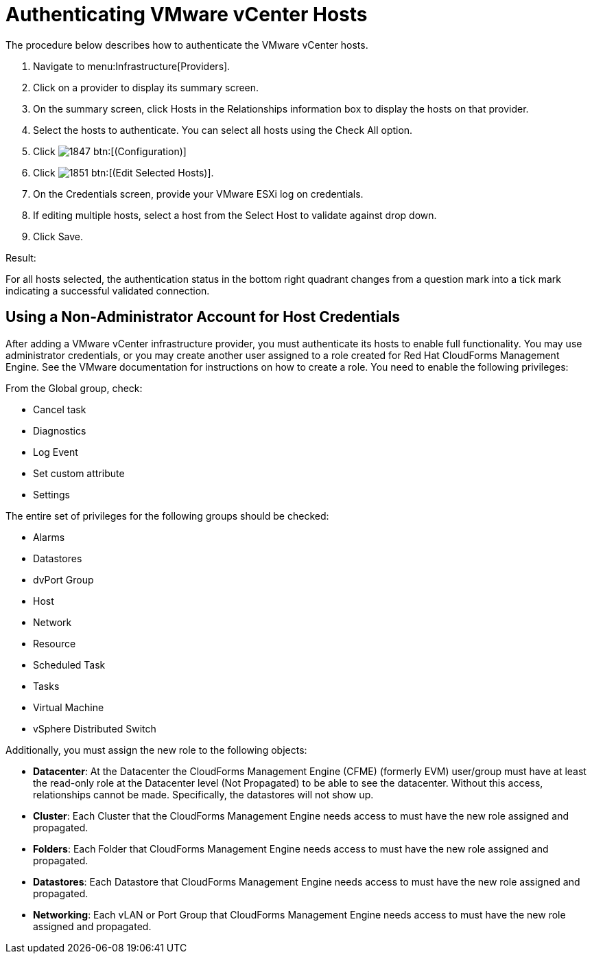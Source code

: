 = Authenticating VMware vCenter Hosts

The procedure below describes how to authenticate the VMware vCenter hosts. 

. Navigate to menu:Infrastructure[Providers]. 
. Click on a provider to display its summary screen. 
. On the summary screen, click [label]#Hosts# in the [label]#Relationships# information box to display the hosts on that provider. 
. Select the hosts to authenticate.
  You can select all hosts using the [label]#Check All# option. 
. Click  image:images/1847.png[] btn:[(Configuration)]			
. Click  image:images/1851.png[] btn:[(Edit Selected Hosts)]. 
. On the [label]#Credentials# screen, provide your VMware ESXi log on credentials. 
. If editing multiple hosts, select a host from the [label]#Select Host to validate against# drop down. 
. Click [label]#Save#. 

.Result:
For all hosts selected, the authentication status in the bottom right quadrant changes from a question mark into a tick mark indicating a successful validated connection. 

== Using a Non-Administrator Account for Host Credentials

After adding a VMware vCenter infrastructure provider, you must authenticate its hosts to enable full functionality. You may use administrator credentials, or you may create another user assigned to a role created for Red Hat CloudForms Management Engine. See the VMware documentation for instructions on how to create a role. You need to enable the following privileges:

From the Global group, check:

* Cancel task
* Diagnostics
* Log Event
* Set custom attribute
* Settings

The entire set of privileges for the following groups should be checked:

* Alarms
* Datastores
* dvPort Group
* Host
* Network
* Resource
* Scheduled Task
* Tasks
* Virtual Machine
* vSphere Distributed Switch

Additionally, you must assign the new role to the following objects:

* *Datacenter*: At the Datacenter the CloudForms Management Engine (CFME) (formerly EVM) user/group must have at least the read-only role at the Datacenter level (Not Propagated) to be able to see the datacenter. Without this access, relationships cannot be made. Specifically, the datastores will not show up.
* *Cluster*: Each Cluster that the CloudForms Management Engine needs access to must have the new role assigned and propagated.
* *Folders*: Each Folder that CloudForms Management Engine needs access to must have the new role assigned and propagated.
* *Datastores*: Each Datastore that CloudForms Management Engine needs access to must have the new role assigned and propagated.
* *Networking*: Each vLAN or Port Group that CloudForms Management Engine needs access to must have the new role assigned and propagated.

